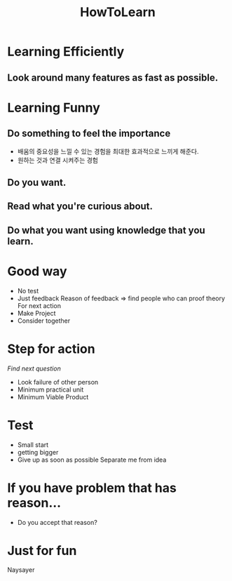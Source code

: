 :PROPERTIES:
:ID:       4404713d-a346-4628-ac3f-81fa25fbecc7
:END:
#+title: HowToLearn

* Learning Efficiently
** Look around many features as fast as possible.
* Learning Funny
** Do something to feel the importance
- 배움의 중요성을 느낄 수 있는 경험을 최대한 효과적으로 느끼게 해준다.
- 원하는 것과 연결 시켜주는 경험
** Do you want.
** Read what you're curious about.
** Do what you want using knowledge that you learn.
* Good way
- No test
- Just feedback
  Reason of feedback => find people who can proof theory
  For next action
- Make Project
- Consider together
* Step for action
/Find next question/
- Look failure of other person
- Minimum practical unit
- Minimum Viable Product

* Test
- Small start
- getting bigger
- Give up as soon as possible
  Separate me from idea

* If you have problem that has reason...
- Do you accept that reason?

* Just for fun
Naysayer
